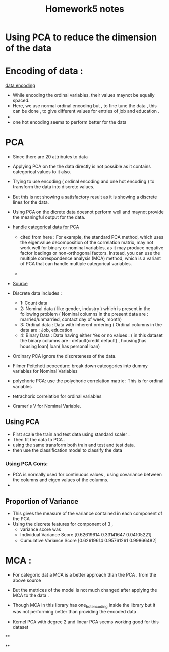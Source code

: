 :PROPERTIES:
:ID:       6ADE6FA6-F783-47A5-961C-F2C6A4B0716E
:END:
#+title: Homework5 notes

* Using PCA to reduce the dimension of the data
:PROPERTIES:
:ID:       0CC8C9C7-45F5-470C-B953-2ABA1516F07C
:END:


* Encoding of data :
[[https://machinelearningmastery.com/one-hot-encoding-for-categorical-data/][data encoding]]
- While encoding the ordinal variables, their values maynot be equally spaced.
- Here, we use normal ordinal encoding but , to fine tune the data , this
  can be done , to give different values for entries of job and education .
-

- one hot encoding seems to perform better for the data


* PCA
- Since there are 20 attributes to  data
- Applying PCA on the the data directly is not possible as it contains categorical
  values to it also.
- Trying to use encoding ( ordinal encoding and one hot encoding ) to transform
  the data into discrete values.
- But this is not showing a satisfactory result as it is showing a discrete
  lines for the data.
- Using PCA on the dicrete data doesnot perform well and maynot provide
  the meaningful output for the data.

- [[https://www.linkedin.com/advice/0/how-do-you-handle-categorical-ordinal#:~:text=Principal%20component%20analysis%20(PCA)%20and,for%20categorical%20and%20ordinal%20variables.][handle categorical data for PCA]]
  - cited from here : For example, the standard PCA method, which uses the eigenvalue
    decomposition of the correlation matrix, may not work well for binary or nominal
    variables, as it may produce negative factor loadings or non-orthogonal factors.
    Instead, you can use the multiple correspondence analysis (MCA) method, which
    is a variant of PCA that can handle multiple categorical variables.

  -
- [[https://staskolenikov.net/talks/Gustavo-Stas-PCA-generic.pdf][Source]]

- Discrete data includes :
  - 1: Count data
  - 2: Nominal data ( like gender, industry ) which is present in the following
       problem ( Nominal columns in the present data are : married/unmarried, contact
       day of week, month)
  - 3: Ordinal data : Data with inherent ordering ( Ordinal columns in the
    data are : Job, education
  - 4: Binary Data : Data having either Yes or no values : ( in this dataset
    the binary columns are : default(credit default) , housing(has housing loan)
    loan( has personal loan)
- Ordinary PCA ignore the discreteness of the data.
- Filmer Peitchett peocedure: break down cateogories into dummy variables for Nominal
  Variables
- polychoric PCA: use
  the polychoric correlation matrix : This is for ordinal variables
- tetrachoric correlation for ordinal variables
- Cramer's V for Nominal Variable.

** Using PCA
- First scale the train and test  data using standard scaler .
- Then fit the data to PCA .
- using the same transform both train and test and test data.
- then use the classification model to classify the data


*** Using PCA Cons:
- PCA is normally used for continuous values , using covariance between the columns
  and eigen values of the columns.
-

** Proportion of Variance
- This gives the measure of the variance contained in each component of the PCA
- Using the discrete features for component of 3 ,
  - variance score was
  - Individual Variance Score [0.62619614 0.33141647 0.04105221]
  - Cumulative Variance Score [0.62619614 0.95761261 0.99866482]

* MCA :
- For categoric dat a MCA is a better approach than the PCA . from the above source

- But the metrices of the model is not much changed after applying the
  MCA to the data .

- Though MCA in this library has one_hot_encoding inside the library
  but it was not performing better than providing the encoded data .

- Kernel PCA with degree 2 and linear PCA seems working good for this dataset
# TODO



**

**

